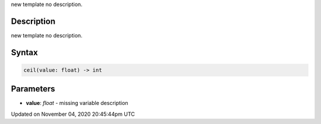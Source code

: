 .. title: ceil()
.. slug: sketch_ceil
.. date: 2020-11-04 20:45:44 UTC+00:00
.. tags:
.. category:
.. link:
.. description: py5 ceil() documentation
.. type: text

new template no description.

Description
===========

new template no description.

Syntax
======

.. code:: python

    ceil(value: float) -> int

Parameters
==========

* **value**: `float` - missing variable description


Updated on November 04, 2020 20:45:44pm UTC

